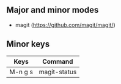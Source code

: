 ** Major and minor modes

- magit (https://github.com/magit/magit/)

** Minor keys

|---------+--------------------------------|
| Keys    | Command                        |
|---------+--------------------------------|
| M-n g s | magit-status                   |
